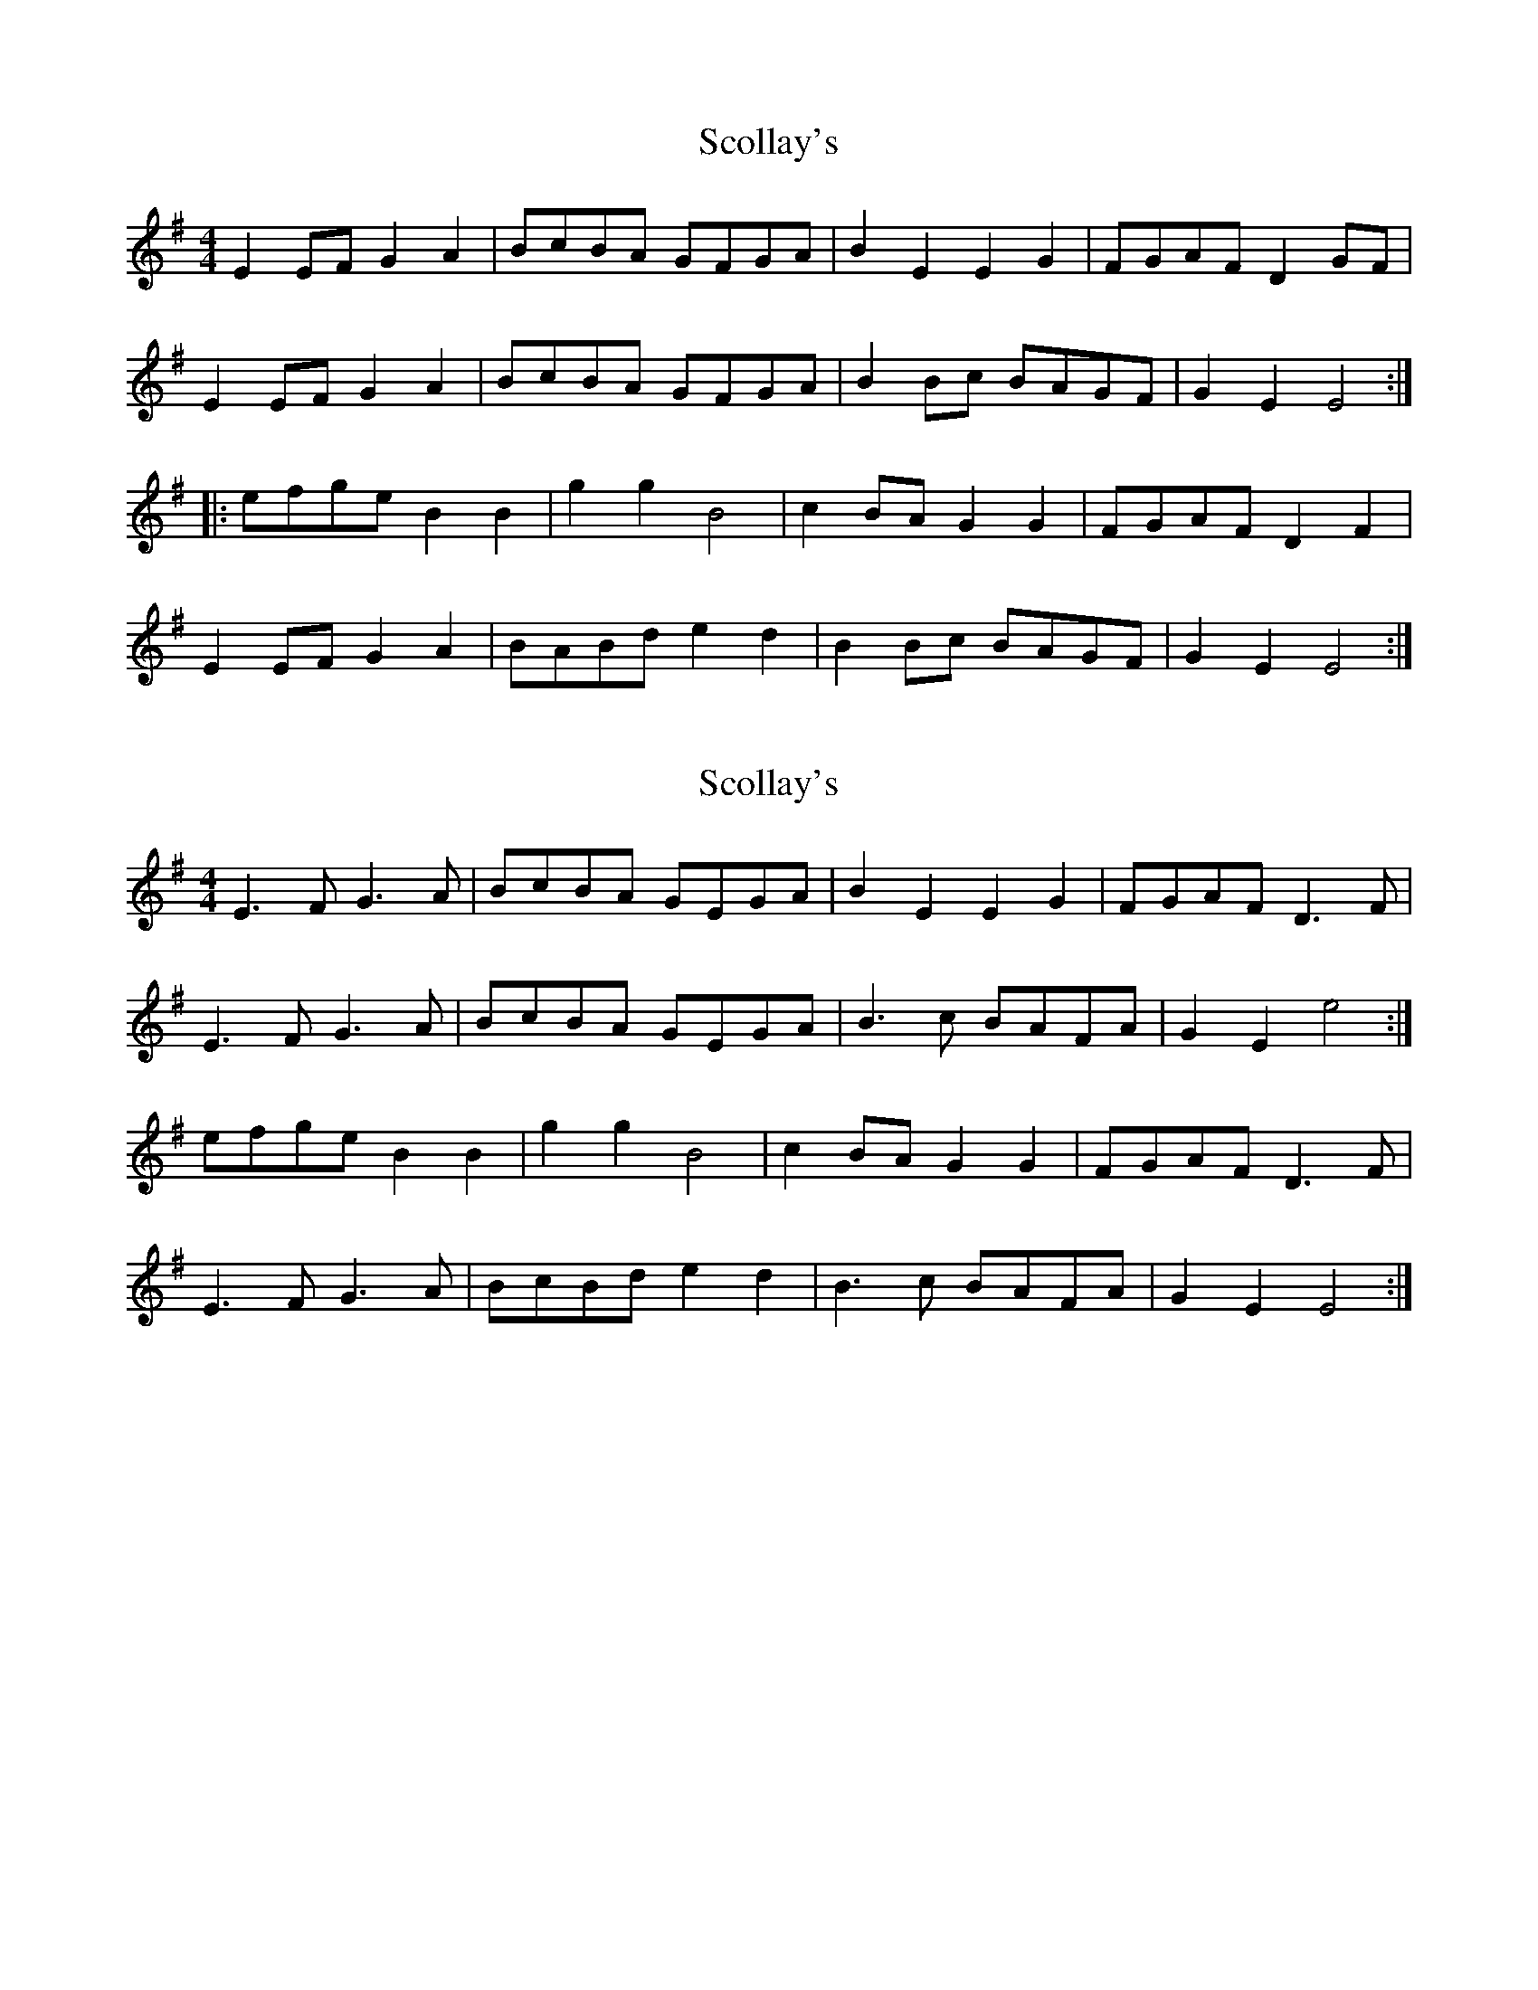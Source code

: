 X: 1
T: Scollay's
Z: litestikpilot
S: https://thesession.org/tunes/6463#setting6463
R: reel
M: 4/4
L: 1/8
K: Emin
E2EFG2A2|BcBA GFGA|B2E2E2G2|FGAFD2GF|
E2EFG2A2|BcBA GFGA|B2Bc BAGF|G2E2E4:|
|:efgeB2B2|g2g2B4|c2BAG2G2|FGAFD2F2|
E2EFG2A2|BABde2d2|B2Bc BAGF|G2E2E4:|
X: 2
T: Scollay's
Z: Nigel Gatherer
S: https://thesession.org/tunes/6463#setting18175
R: reel
M: 4/4
L: 1/8
K: Emin
E3 F G3 A | BcBA GEGA | B2 E2 E2 G2 | FGAF D3 F |E3 F G3 A | BcBA GEGA | B3 c BAFA | G2 E2 e4 :|efge B2 B2 | g2 g2 B4 | c2 BA G2 G2 | FGAF D3 F |E3 F G3 A | BcBd e2 d2 | B3 c BAFA | G2 E2 E4 :|
X: 3
T: Scollay's
Z: janglecrow
S: https://thesession.org/tunes/6463#setting27515
R: reel
M: 4/4
L: 1/8
K: Emin
E2EFG2A2|BcBA GFGA|B2E2E2G2|FGAFD2F2|
E2EFG2A2|BABd e2d2|B2Bc BAGF|G2E2E4:|
|:efgeB2B2|g2g2B4|c2cBA2G2|FGAFD2F2|
E2EFG2A2|BABde2d2|B2Bc BAGF|G2E2E4:|
